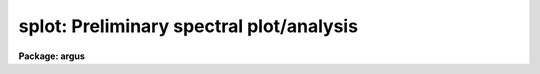 .. _splot:

splot: Preliminary spectral plot/analysis
=========================================

**Package: argus**

.. raw:: html

  <section id="s_usage">
  <h3>Usage</h3>
  <p>
  splot images [line [band]]
  </p>
  </section>
  <section id="s_parameters">
  <h3>Parameters</h3>
  <dl id="l_images">
  <dt><b>images</b></dt>
  <!-- Sec='PARAMETERS' Level=0 Label='images' Line='images' -->
  <dd>List of images (spectra) to plot.  If the image is 2D or 3D the line
  and band parameters are used.  Successive images are plotted
  following each <span style="font-family: monospace;">'q'</span> cursor command.  One may use an image section
  to select a desired column, line, or band but the full image will
  be in memory and any updates to the spectrum will be part of the
  full image.
  </dd>
  </dl>
  <dl id="l_line">
  <dt><b>line, band</b></dt>
  <!-- Sec='PARAMETERS' Level=0 Label='line' Line='line, band' -->
  <dd>The image line/aperture and band to plot in two or three dimensional
  images.  For multiaperture spectra the aperture specified by the line
  parameter is first sought and if not found the specified image line is
  selected.  For other two dimensional images, such as long slit spectra, the
  line parameter specifies a line or column.  Note that if
  the line and band parameters are specified on the command line it will not
  be possible to change them interactively.
  </dd>
  </dl>
  <dl id="l_units">
  <dt><b>units = <span style="font-family: monospace;">""</span></b></dt>
  <!-- Sec='PARAMETERS' Level=0 Label='units' Line='units = ""' -->
  <dd>Dispersion coordinate units for the plot.  If the spectra have known units,
  currently this is generally Angstroms, the units may be converted
  to other units for plotting as specified by this task parameter.
  If this parameter is the null string and the world coordinate system
  attribute <span style="font-family: monospace;">"units_display"</span> is defined then that will
  be used.  If both this task parameters and <span style="font-family: monospace;">"units_display"</span> are not
  given then the spectrum dispersion units will be used.
  The units
  may also be changed interactively.  See the units section of the
  <b>package</b> help for a further description and available units.
  </dd>
  </dl>
  <dl id="l_options">
  <dt><b>options = <span style="font-family: monospace;">"auto"</span> [auto,zero,xydraw,histogram,nosysid,wcreset,flip,overplot]</b></dt>
  <!-- Sec='PARAMETERS' Level=0 Label='options' Line='options = "auto" [auto,zero,xydraw,histogram,nosysid,wcreset,flip,overplot]' -->
  <dd>A list of zero or more, possibly abbreviated, options.  The options can
  also be toggled with colon commands.  The currently defined options are
  <span style="font-family: monospace;">"auto"</span>, <span style="font-family: monospace;">"zero"</span>, <span style="font-family: monospace;">"xydraw"</span>, <span style="font-family: monospace;">"histogram"</span>, <span style="font-family: monospace;">"nosysid"</span>, <span style="font-family: monospace;">"wreset"</span>, <span style="font-family: monospace;">"flip"</span>, and
  <span style="font-family: monospace;">"overplot"</span>.  Option <span style="font-family: monospace;">"auto"</span> automatically replots the graph whenever changes
  are made.  Otherwise the graph is replotted with keystrokes <span style="font-family: monospace;">'c'</span> or <span style="font-family: monospace;">'r'</span>.
  Option <span style="font-family: monospace;">"zero"</span> makes the initial minimum y of the graphs occur at zero.
  Otherwise the limits are set automatically from the range of the data or
  the <i>ymin</i> parameter.  Option <span style="font-family: monospace;">"xydraw"</span> changes the <span style="font-family: monospace;">'x'</span> draw key to use
  both x and y cursor values for drawing rather than the nearest pixel value
  for the y value.  Option <span style="font-family: monospace;">"histogram"</span> plots the spectra in a histogram style
  rather than connecting the pixel centers.  Option <span style="font-family: monospace;">"nosysid"</span> excludes the
  system banner from the graph title.  Option <span style="font-family: monospace;">"wreset"</span> resets the graph
  limits to those specified by the <i>xmin, xmax, ymin, ymax</i> parameters
  whenever a new spectrum is plotted.  The <span style="font-family: monospace;">"flip"</span> option selects that
  initially the spectra be plotted with decreasing wavelengths.  The options
  may be queried and changed interactively.  The <span style="font-family: monospace;">"overplot"</span> options overplots
  all graphs and a screen erase only occurs with the redraw key.
  </dd>
  </dl>
  <dl id="l_xmin">
  <dt><b>xmin = INDEF, xmax = INDEF, ymin = INDEF, ymax = INDEF</b></dt>
  <!-- Sec='PARAMETERS' Level=0 Label='xmin' Line='xmin = INDEF, xmax = INDEF, ymin = INDEF, ymax = INDEF' -->
  <dd>The default limits for the initial graph.  If INDEF then the limit is
  determined from the range of the data (autoscaling).  These values can
  be changed interactively with <span style="font-family: monospace;">'w'</span> window key options or the cursor commands
  <span style="font-family: monospace;">":/xwindow"</span> and <span style="font-family: monospace;">":/ywindow"</span> (see <b>gtools</b>).
  </dd>
  </dl>
  <dl id="l_save_file">
  <dt><b>save_file = <span style="font-family: monospace;">"splot.log"</span></b></dt>
  <!-- Sec='PARAMETERS' Level=0 Label='save_file' Line='save_file = "splot.log"' -->
  <dd>The file to contain any results generated by the equivalent width or
  deblending functions.  Results are added to this file until the file is
  deleted.  If the filename is null (<span style="font-family: monospace;">""</span>), then no results are saved.
  </dd>
  </dl>
  <dl id="l_graphics">
  <dt><b>graphics = <span style="font-family: monospace;">"stdgraph"</span></b></dt>
  <!-- Sec='PARAMETERS' Level=0 Label='graphics' Line='graphics = "stdgraph"' -->
  <dd>Output graphics device: one of <span style="font-family: monospace;">"stdgraph"</span>, <span style="font-family: monospace;">"stdplot"</span>, <span style="font-family: monospace;">"stdvdm"</span>, or device
  name.
  </dd>
  </dl>
  <dl id="l_cursor">
  <dt><b>cursor = <span style="font-family: monospace;">""</span></b></dt>
  <!-- Sec='PARAMETERS' Level=0 Label='cursor' Line='cursor = ""' -->
  <dd>Graphics cursor input.  When null the standard cursor is used otherwise
  the specified file is used.
  </dd>
  </dl>
  <p>
  The following parameters are used for error estimates in the <span style="font-family: monospace;">'d'</span>,
  <span style="font-family: monospace;">'k'</span>, and <span style="font-family: monospace;">'e'</span> key measurements.  See the ERROR ESTIMATES section for a
  discussion of the error estimates.
  </p>
  <dl id="l_nerrsample">
  <dt><b>nerrsample = 0</b></dt>
  <!-- Sec='PARAMETERS' Level=0 Label='nerrsample' Line='nerrsample = 0' -->
  <dd>Number of samples for the error computation.  A value less than 10 turns
  off the error computation.  A value of ~10 does a rough error analysis, a
  value of ~50 does a reasonable error analysis, and a value &gt;100 does a
  detailed error analysis.  The larger this value the longer the analysis
  takes.
  </dd>
  </dl>
  <dl id="l_sigma0">
  <dt><b>sigma0 = INDEF, invgain = INDEF</b></dt>
  <!-- Sec='PARAMETERS' Level=0 Label='sigma0' Line='sigma0 = INDEF, invgain = INDEF' -->
  <dd>The pixel sigmas are modeled by the formula:
  <div class="highlight-default-notranslate"><pre>
  sigma**2 = sigma0**2 + invgain * I
  </pre></div>
  where I is the pixel value and <span style="font-family: monospace;">"**2"</span> means the square of the quantity.  If
  either parameter is specified as INDEF or with a value less than zero then
  no sigma estimates are made and so no error estimates for the measured
  parameters are made.
  </dd>
  </dl>
  <p>
  The following parameters are for the interactive curve fitting function
  entered with the <span style="font-family: monospace;">'t'</span> key.  This function is usually used for continuum
  fitting.  The values of these parameters are updated during the fitting.
  See <b>icfit</b> for additional details on interactive curve fitting.
  </p>
  <dl id="l_function">
  <dt><b>function = <span style="font-family: monospace;">"spline3"</span></b></dt>
  <!-- Sec='PARAMETERS' Level=0 Label='function' Line='function = "spline3"' -->
  <dd>Function to be fit to the spectra.  The functions are
  <span style="font-family: monospace;">"legendre"</span> (legendre polynomial), <span style="font-family: monospace;">"chebyshev"</span> (chebyshev polynomial),
  <span style="font-family: monospace;">"spline1"</span> (linear spline), and <span style="font-family: monospace;">"spline3"</span> (cubic spline).  The functions
  may be abbreviated.
  </dd>
  </dl>
  <dl id="l_order">
  <dt><b>order = 1</b></dt>
  <!-- Sec='PARAMETERS' Level=0 Label='order' Line='order = 1' -->
  <dd>The order of the polynomials or the number of spline pieces.
  </dd>
  </dl>
  <dl id="l_low_reject">
  <dt><b>low_reject = 2., high_reject = 4.</b></dt>
  <!-- Sec='PARAMETERS' Level=0 Label='low_reject' Line='low_reject = 2., high_reject = 4.' -->
  <dd>Rejection limits below and above the fit in units of the residual sigma.
  Unequal limits are used to reject spectral lines on one side of the continuum
  during continuum fitting.
  </dd>
  </dl>
  <dl id="l_niterate">
  <dt><b>niterate = 10</b></dt>
  <!-- Sec='PARAMETERS' Level=0 Label='niterate' Line='niterate = 10' -->
  <dd>Number of rejection iterations.
  </dd>
  </dl>
  <dl id="l_grow">
  <dt><b>grow = 1.</b></dt>
  <!-- Sec='PARAMETERS' Level=0 Label='grow' Line='grow = 1.' -->
  <dd>When a pixel is rejected, pixels within this distance of the rejected pixel
  are also rejected.
  </dd>
  </dl>
  <dl id="l_markrej">
  <dt><b>markrej = yes</b></dt>
  <!-- Sec='PARAMETERS' Level=0 Label='markrej' Line='markrej = yes' -->
  <dd>Mark rejected points?  If there are many rejected points it might be
  desired to not mark rejected points.
  </dd>
  </dl>
  <p>
  The following parameters are used to overplot standard star fluxes with
  the <span style="font-family: monospace;">'y'</span> key.  See <b>standard</b> for more information about these parameters.
  </p>
  <dl id="l_star_name">
  <dt><b>star_name</b></dt>
  <!-- Sec='PARAMETERS' Level=0 Label='star_name' Line='star_name' -->
  <dd>Query parameter for the standard star fluxes to be overplotted.
  Unrecognized names or a <span style="font-family: monospace;">"?"</span> will print a list of the available stars
  in the specified calibration directory.
  </dd>
  </dl>
  <dl id="l_mag">
  <dt><b>mag</b></dt>
  <!-- Sec='PARAMETERS' Level=0 Label='mag' Line='mag' -->
  <dd>The magnitude of the observed star in the band given by the
  <i>magband</i> parameter.  If the magnitude is not in the same band as
  the blackbody calibration file then the magnitude may be converted to
  the calibration band provided the <span style="font-family: monospace;">"params.dat"</span> file containing relative
  magnitudes between the two bands is in the calibration directory
  </dd>
  </dl>
  <dl id="l_magband">
  <dt><b>magband</b></dt>
  <!-- Sec='PARAMETERS' Level=0 Label='magband' Line='magband' -->
  <dd>The standard band name for the input magnitude.  This should generally
  be the same band as the blackbody calibration file.  If it is
  not the magnitude will be converted to the calibration band.
  </dd>
  </dl>
  <dl id="l_teff">
  <dt><b>teff</b></dt>
  <!-- Sec='PARAMETERS' Level=0 Label='teff' Line='teff' -->
  <dd>The effective temperature (deg K) or the spectral type of the star being
  calibrated.  If a spectral type is specified a <span style="font-family: monospace;">"params.dat"</span> file must exist
  in the calibration directory.  The spectral types are specified in the same
  form as in the <span style="font-family: monospace;">"params.dat"</span> file.  For the standard blackbody calibration
  directory the spectral types are specified as A0I, A0III, or A0V, where A
  can be any letter OBAFGKM, the single digit subclass is between 0 and 9,
  and the luminousity class is one of I, III, or V.  If no luminousity class
  is given it defaults to dwarf.
  </dd>
  </dl>
  <dl id="l_caldir">
  <dt><b>caldir = <span style="font-family: monospace;">")_.caldir"</span></b></dt>
  <!-- Sec='PARAMETERS' Level=0 Label='caldir' Line='caldir = ")_.caldir"' -->
  <dd>The standard star calibration directory.  The default value redirects the
  value to the parameter of the same name in the package parameters.
  </dd>
  </dl>
  <dl id="l_fnuzero">
  <dt><b>fnuzero = 3.68e-20</b></dt>
  <!-- Sec='PARAMETERS' Level=0 Label='fnuzero' Line='fnuzero = 3.68e-20' -->
  <dd>The absolute flux per unit frequency at a magnitude of zero used to
  to convert the calibration magnitudes to absolute flux.
  </dd>
  </dl>
  <p>
  The following parameters are used for queries in response to particular
  keystrokes.
  </p>
  <dl id="l_next_image">
  <dt><b>next_image</b></dt>
  <!-- Sec='PARAMETERS' Level=0 Label='next_image' Line='next_image' -->
  <dd>In response to <span style="font-family: monospace;">'g'</span> (get next image) this parameter specifies the image.
  </dd>
  </dl>
  <dl id="l_new_image">
  <dt><b>new_image</b></dt>
  <!-- Sec='PARAMETERS' Level=0 Label='new_image' Line='new_image' -->
  <dd>In response to <span style="font-family: monospace;">'i'</span> (write current spectrum) this parameter specifies the
  name of a new image to create or existing image to overwrite.
  </dd>
  </dl>
  <dl id="l_overwrite">
  <dt><b>overwrite = no</b></dt>
  <!-- Sec='PARAMETERS' Level=0 Label='overwrite' Line='overwrite = no' -->
  <dd>Overwrite an existing output image?  If set to yes it is possible to write
  back into the input spectrum or to some other existing image.  Otherwise
  the user is queried again for a new image name.
  </dd>
  </dl>
  <dl id="l_spec2">
  <dt><b>spec2</b></dt>
  <!-- Sec='PARAMETERS' Level=0 Label='spec2' Line='spec2' -->
  <dd>When adding, subtracting, multiplying, or dividing by a second spectrum
  (<span style="font-family: monospace;">'+'</span>, <span style="font-family: monospace;">'-'</span>, <span style="font-family: monospace;">'*'</span>, <span style="font-family: monospace;">'/'</span> keys in the <span style="font-family: monospace;">'f'</span> mode) this parameter is used to get
  the name of the second spectrum.
  </dd>
  </dl>
  <dl id="l_constant">
  <dt><b>constant</b></dt>
  <!-- Sec='PARAMETERS' Level=0 Label='constant' Line='constant' -->
  <dd>When adding or multiplying by a constant (<span style="font-family: monospace;">'p'</span> or <span style="font-family: monospace;">'m'</span> keys in the <span style="font-family: monospace;">'f'</span> mode)
  the parameter is used to get the constant.
  </dd>
  </dl>
  <dl id="l_wavelength">
  <dt><b>wavelength</b></dt>
  <!-- Sec='PARAMETERS' Level=0 Label='wavelength' Line='wavelength' -->
  <dd>This parameter is used to get a dispersion coordinate value during deblending or
  when changing the dispersion coordinates with <span style="font-family: monospace;">'u'</span>.
  </dd>
  </dl>
  <dl id="l_linelist">
  <dt><b>linelist</b></dt>
  <!-- Sec='PARAMETERS' Level=0 Label='linelist' Line='linelist' -->
  <dd>During deblending this parameter is used to get a list of line positions,
  peak values, profile types, and widths.
  </dd>
  </dl>
  <dl id="l_wstart">
  <dt><b>wstart, wend, dw</b></dt>
  <!-- Sec='PARAMETERS' Level=0 Label='wstart' Line='wstart, wend, dw' -->
  <dd>In response to <span style="font-family: monospace;">'p'</span> (convert to a linear wavelength scale) these parameters
  specify the starting wavelength, ending wavelength, and wavelength per pixel.
  </dd>
  </dl>
  <dl id="l_boxsize">
  <dt><b>boxsize</b></dt>
  <!-- Sec='PARAMETERS' Level=0 Label='boxsize' Line='boxsize' -->
  <dd>In response to <span style="font-family: monospace;">'s'</span> (smooth) this parameter specifies the box size in pixels
  to be used for the boxcar smooth.  The value must be odd.  If an even
  value is specified the next larger odd value is actually used.
  </dd>
  </dl>
  </section>
  <section id="s_description">
  <h3>Description</h3>
  <p>
  <b>Splot</b> provides an interactive facility to display and analyze
  spectra.  See also <b>bplot</b> for a version of this task useful for making
  many plots noninteractively.  Each spectrum in the image list is displayed
  successively.  To quit the current image and go on to the next the <span style="font-family: monospace;">'q'</span>
  cursor command is used.  If an image is two-dimensional, such as with
  multiple aperture or long slit spectra, the aperture or image column/line
  to be displayed is needed.  If the image is three-dimensional, such as with
  the extra information produced by <b>apextract</b>, the band is needed.
  These parameters are queried unless specified on the command line.  If
  given on the command line it will not be possible to change them
  interactively.
  </p>
  <p>
  The plots are made on the specfied graphics device which is usually to
  the graphics terminal.  The initial plot limits are set with the parameters
  <i>xmin, xmax, ymin</i>, and <i>ymax</i>.  If a limit is INDEF then that limit
  is determined from the range of the data.  The <span style="font-family: monospace;">"zero"</span> option may also
  be set in the <i>options</i> parameter to set the lower intensity limit
  to zero.  Other options that may be set to control the initial plot
  are to exclude the system identification banner, and to select a
  histogram line type instead of connecting the pixel centers.
  The dispersion units used in the plot are set by the <i>units</i>
  parameter.  This allows converting to units other than those in which the
  dispersion coordinates are defined in the spectra.
  </p>
  <p>
  The <i>option</i> parameter, mentioned in the previous paragraph, is a
  a list of zero or more options.  As previously noted, some of the options
  control the initial appearance of the plots.  The <span style="font-family: monospace;">"auto"</span> option determines
  how frequently plots are redrawn.  For slow terminals or via modems one
  might wish to minimize the redrawing.  The default, however, is to redraw
  when changes are made.  The <span style="font-family: monospace;">"xydraw"</span> parameter is specific to the <span style="font-family: monospace;">'x'</span>
  key.
  </p>
  <p>
  After the initial graph is made an interactive cursor loop is entered.
  The <i>cursor</i> parameter may be reset to read from a file but generally
  the graphics device cursor is read.  The cursor loop takes single
  keystroke commands and typed in commands begun with a colon, called
  colon commands.  These commands are described below and a summary of
  the commands may be produced interactively with the <span style="font-family: monospace;">'?'</span> key or
  a scrolling help on the status line with the <span style="font-family: monospace;">'/'</span> key.
  </p>
  <p>
  Modifications to the spectra being analyzed may be saved using the <span style="font-family: monospace;">'i'</span> key
  in a new, the current, or other existing spectra.  A new image is created
  as a new copy of the current spectrum and so if the current spectrum is
  part of a multiple spectrum image (including a long slit spectrum) the
  other spectra are copied.  If other spectra in the same image are then
  modified and saved use the overwrite option to replace then in the new
  output image.  If the output spectrum already exists then the
  <i>overwrite</i> flag must be set to allow modifying the data.  This
  includes the case when the output spectrum is the same as the input
  spectrum.  The only odd case here is when the input spectrum is one
  dimensional and the output spectrum is two dimensional.  In this case the
  user is queried for the line to be written.
  </p>
  <p>
  The other form of output, apart from that produced on the terminal, are
  measurements of equivalent widths, and other analysis functions.  This
  information will be recorded in the <i>save_file</i> if specified.
  </p>
  <p>
  The following keystrokes are active in addition to the normal IRAF
  cursor facilities (available with <span style="font-family: monospace;">":.help"</span>):
  </p>
  <dl>
  <dt><b>?</b></dt>
  <!-- Sec='DESCRIPTION' Level=0 Label='' Line='?' -->
  <dd>Page help information.
  </dd>
  </dl>
  <dl>
  <dt><b>/</b></dt>
  <!-- Sec='DESCRIPTION' Level=0 Label='' Line='/' -->
  <dd>Cycle through short status line help.
  </dd>
  </dl>
  <dl>
  <dt><b>&lt;space&gt;</b></dt>
  <!-- Sec='DESCRIPTION' Level=0 Label='' Line='&lt;space&gt;' -->
  <dd>The space bar prints the cursor position and value of the nearest
  pixel.
  </dd>
  </dl>
  <dl id="l_a">
  <dt><b>a</b></dt>
  <!-- Sec='DESCRIPTION' Level=0 Label='a' Line='a' -->
  <dd>Expand and autoscale to the data range between two cursor positions.
  See also <span style="font-family: monospace;">'w'</span>, and <span style="font-family: monospace;">'z'</span>.  Selecting no range, that is the two
  cursor positions the same, produces an autoscale of the whole spectrum.
  </dd>
  </dl>
  <dl id="l_b">
  <dt><b>b</b></dt>
  <!-- Sec='DESCRIPTION' Level=0 Label='b' Line='b' -->
  <dd>Set the plot base level to zero rather than autoscaling.
  </dd>
  </dl>
  <dl id="l_c">
  <dt><b>c</b></dt>
  <!-- Sec='DESCRIPTION' Level=0 Label='c' Line='c' -->
  <dd>Clear all windowing and redraw the full current spectrum.  This redraws the
  spectrum and cancels any effects of the <span style="font-family: monospace;">'a'</span>, <span style="font-family: monospace;">'z'</span>, and <span style="font-family: monospace;">'w'</span> keys.  The <span style="font-family: monospace;">'r'</span>
  key is used to redraw the spectrum with the current windowing.
  </dd>
  </dl>
  <dl id="l_d">
  <dt><b>d</b></dt>
  <!-- Sec='DESCRIPTION' Level=0 Label='d' Line='d' -->
  <dd>Mark two continuum points and fit (deblend) multiple line profiles.
  The center, continuum at the center, core intensity, integrated flux,
  equivalent width, FWHMs for each profile are printed and saved
  in the log file.  See <span style="font-family: monospace;">'k'</span> for fitting a single profile and
  <span style="font-family: monospace;">'-'</span> to subtract the fitted profiles.
  </dd>
  </dl>
  <dl id="l_e">
  <dt><b>e</b></dt>
  <!-- Sec='DESCRIPTION' Level=0 Label='e' Line='e' -->
  <dd>Measure equivalent width by marking two continuum points around the line
  to be measured.  The linear continuum is subtracted and the flux is
  determined by simply summing the pixels with partial pixels at the ends.
  Returned values are the line center, continuum at the region center,
  flux above or below the continuum, and the equivalent width.
  </dd>
  </dl>
  <dl id="l_f">
  <dt><b>f</b></dt>
  <!-- Sec='DESCRIPTION' Level=0 Label='f' Line='f' -->
  <dd>Enter arithmetic function mode. This mode allows arithmetic functions to be
  applied to the spectrum. The pixel values are modified according to the
  function request and may be saved as a new spectrum with the <span style="font-family: monospace;">'i'</span>
  command.  Operations with a second spectrum are done in wavelength
  space and the second spectrum is automatically resampled if necessary.
  If one spectrum is longer than the other, only the smaller number of
  pixels are affected.  To exit this mode type <span style="font-family: monospace;">'q'</span>.
  The following keystrokes are available in the function mode.  Binary
  operations with a constant or a second spectrum produce a query for the
  constant value or spectrum name.
  <dl>
  <dt><b>a</b></dt>
  <!-- Sec='DESCRIPTION' Level=1 Label='a' Line='a' -->
  <dd>Absolute value
  </dd>
  </dl>
  <dl>
  <dt><b>d</b></dt>
  <!-- Sec='DESCRIPTION' Level=1 Label='d' Line='d' -->
  <dd>Power of base 10 (inverse log base 10)
  </dd>
  </dl>
  <dl>
  <dt><b>e</b></dt>
  <!-- Sec='DESCRIPTION' Level=1 Label='e' Line='e' -->
  <dd>Power of base e (inverse log base e)
  </dd>
  </dl>
  <dl>
  <dt><b>i</b></dt>
  <!-- Sec='DESCRIPTION' Level=1 Label='i' Line='i' -->
  <dd>Inverse/reciprocal (values equal to zero are set to 0.0 in the inverse)
  </dd>
  </dl>
  <dl>
  <dt><b>l</b></dt>
  <!-- Sec='DESCRIPTION' Level=1 Label='l' Line='l' -->
  <dd>Log base 10 (values less than or equal to 0.0 are set to -0.5)
  </dd>
  </dl>
  <dl>
  <dt><b>m</b></dt>
  <!-- Sec='DESCRIPTION' Level=1 Label='m' Line='m' -->
  <dd>Multiply by a constant (constant is queried)
  </dd>
  </dl>
  <dl>
  <dt><b>n</b></dt>
  <!-- Sec='DESCRIPTION' Level=1 Label='n' Line='n' -->
  <dd>Log base e (values less than or equal to 0.0 are set to -0.5)
  </dd>
  </dl>
  <dl>
  <dt><b>p</b></dt>
  <!-- Sec='DESCRIPTION' Level=1 Label='p' Line='p' -->
  <dd>Add by a constant (constant is queried)
  </dd>
  </dl>
  <dl>
  <dt><b>q</b></dt>
  <!-- Sec='DESCRIPTION' Level=1 Label='q' Line='q' -->
  <dd>Quit Function mode
  </dd>
  </dl>
  <dl>
  <dt><b>s</b></dt>
  <!-- Sec='DESCRIPTION' Level=1 Label='s' Line='s' -->
  <dd>Square root (values less than 0.0 are set to 0.0)
  </dd>
  </dl>
  <dl>
  <dt><b>+</b></dt>
  <!-- Sec='DESCRIPTION' Level=1 Label='' Line='+' -->
  <dd>Add another spectrum
  </dd>
  </dl>
  <dl>
  <dt><b>-</b></dt>
  <!-- Sec='DESCRIPTION' Level=1 Label='' Line='-' -->
  <dd>Subtract another spectrum
  </dd>
  </dl>
  <dl>
  <dt><b>*</b></dt>
  <!-- Sec='DESCRIPTION' Level=1 Label='' Line='*' -->
  <dd>Multiply by another spectrum
  </dd>
  </dl>
  <dl>
  <dt><b>/</b></dt>
  <!-- Sec='DESCRIPTION' Level=1 Label='' Line='/' -->
  <dd>Divide by another spectrum
  </dd>
  </dl>
  </dd>
  </dl>
  <dl id="l_g">
  <dt><b>g</b></dt>
  <!-- Sec='DESCRIPTION' Level=0 Label='g' Line='g' -->
  <dd>Get another spectrum. The current spectrum is replaced by the new spectrum.
  The aperture/line and band are queried is necessary.
  </dd>
  </dl>
  <dl id="l_h">
  <dt><b>h</b></dt>
  <!-- Sec='DESCRIPTION' Level=0 Label='h' Line='h' -->
  <dd>Measure equivalent widths assuming a gaussian profile with the width
  measured at a specified point.  Note that this is not a gaussian fit (see
  <span style="font-family: monospace;">'k'</span> to fit a gaussian)!  The gaussian profile determined here may be
  subtracted with the <span style="font-family: monospace;">'-'</span> key.  A second cursor key is requested with one of
  the following values:
  <dl>
  <dt><b>a</b></dt>
  <!-- Sec='DESCRIPTION' Level=1 Label='a' Line='a' -->
  <dd>Mark the continuum level at the line center and use the LEFT half width
  at the half flux point.
  </dd>
  </dl>
  <dl>
  <dt><b>b</b></dt>
  <!-- Sec='DESCRIPTION' Level=1 Label='b' Line='b' -->
  <dd>Mark the continuum level at the line center and use the RIGHT half width
  at the half flux point.
  </dd>
  </dl>
  <dl>
  <dt><b>c</b></dt>
  <!-- Sec='DESCRIPTION' Level=1 Label='c' Line='c' -->
  <dd>Mark the continuum level at the line center and use the FULL width
  at the half flux point.
  </dd>
  </dl>
  <dl>
  <dt><b>l</b></dt>
  <!-- Sec='DESCRIPTION' Level=1 Label='l' Line='l' -->
  <dd>Mark a flux level at the line center relative to a normalized continuum
  and use the LEFT width at that flux point.
  </dd>
  </dl>
  <dl>
  <dt><b>r</b></dt>
  <!-- Sec='DESCRIPTION' Level=1 Label='r' Line='r' -->
  <dd>Mark a flux level at the line center relative to a normalized continuum
  and use the RIGHT width at that flux point.
  </dd>
  </dl>
  <dl>
  <dt><b>k</b></dt>
  <!-- Sec='DESCRIPTION' Level=1 Label='k' Line='k' -->
  <dd>Mark a flux level at the line center relative to a normalized continuum
  and use the FULL width at that flux point.
  </dd>
  </dl>
  </dd>
  </dl>
  <dl id="l_i">
  <dt><b>i</b></dt>
  <!-- Sec='DESCRIPTION' Level=0 Label='i' Line='i' -->
  <dd>Write the current spectrum out to a new or existing image.  The image
  name is queried and overwriting must be confirmed.
  </dd>
  </dl>
  <dl id="l_j">
  <dt><b>j</b></dt>
  <!-- Sec='DESCRIPTION' Level=0 Label='j' Line='j' -->
  <dd>Set the value of the nearest pixel to the x cursor to the y cursor position.
  </dd>
  </dl>
  <dl id="l_k">
  <dt><b>k + (g, l or v)</b></dt>
  <!-- Sec='DESCRIPTION' Level=0 Label='k' Line='k + (g, l or v)' -->
  <dd>Mark two continuum points and fit a single line profile.  The second key
  selects the type of profile: g for gaussian, l for lorentzian, and v for
  voigt.  Any other second key defaults to gaussian.  The center, continuum
  at the center, core intensity, integrated flux, equivalent width, and FWHMs
  are printed and saved in the log file.  See <span style="font-family: monospace;">'d'</span> for fitting multiple
  profiles and <span style="font-family: monospace;">'-'</span> to subtract the fit.
  </dd>
  </dl>
  <dl id="l_l">
  <dt><b>l</b></dt>
  <!-- Sec='DESCRIPTION' Level=0 Label='l' Line='l' -->
  <dd>Convert to flux per unit wavelength (f-lambda). The spectrum is assumed
  to be flux calibrated in flux per unit frequency (f-nu).  See also <span style="font-family: monospace;">'n'</span>.
  </dd>
  </dl>
  <dl id="l_m">
  <dt><b>m</b></dt>
  <!-- Sec='DESCRIPTION' Level=0 Label='m' Line='m' -->
  <dd>Compute the mean, RMS, and signal-to-noise over a region marked with two
  x cursor positions.
  </dd>
  </dl>
  <dl id="l_n">
  <dt><b>n</b></dt>
  <!-- Sec='DESCRIPTION' Level=0 Label='n' Line='n' -->
  <dd>Convert to flux per unit frequency (f-nu). The spectrum is assumed
  to be flux calibrated in flux per unit wavelength (f-lambda).  See also <span style="font-family: monospace;">'l'</span>.
  </dd>
  </dl>
  <dl id="l_o">
  <dt><b>o</b></dt>
  <!-- Sec='DESCRIPTION' Level=0 Label='o' Line='o' -->
  <dd>Set overplot flag.  The next plot will overplot the current plot.
  Normally this key is immediately followed by one of <span style="font-family: monospace;">'g'</span>, <span style="font-family: monospace;">'#'</span>, <span style="font-family: monospace;">'%'</span>, <span style="font-family: monospace;">'('</span>, or <span style="font-family: monospace;">')'</span>.
  The <span style="font-family: monospace;">":overplot"</span> colon command and overplot parameter option may be
  used to set overplotting to be permanently on.
  </dd>
  </dl>
  <dl id="l_p">
  <dt><b>p</b></dt>
  <!-- Sec='DESCRIPTION' Level=0 Label='p' Line='p' -->
  <dd>Define a linear wavelength scale.  The user is queried for a starting
  wavelength and an ending wavelength.  If either (though not both)
  are specified as INDEF a dispersion is queried for and used to compute
  an endpoint.  A wavelength scale set this way will be used for
  other spectra which are not dispersion corrected.
  </dd>
  </dl>
  <dl id="l_q">
  <dt><b>q</b></dt>
  <!-- Sec='DESCRIPTION' Level=0 Label='q' Line='q' -->
  <dd>Quit and go on to next input spectrum.  After the last spectrum exit.
  </dd>
  </dl>
  <dl id="l_r">
  <dt><b>r</b></dt>
  <!-- Sec='DESCRIPTION' Level=0 Label='r' Line='r' -->
  <dd>Redraw the spectrum with the current windowing.  To redraw the full
  spectrum and cancel any windowing use the <span style="font-family: monospace;">'c'</span> key.
  </dd>
  </dl>
  <dl id="l_s">
  <dt><b>s</b></dt>
  <!-- Sec='DESCRIPTION' Level=0 Label='s' Line='s' -->
  <dd>Smooth via a boxcar.  The user is prompted for the box size.
  </dd>
  </dl>
  <dl id="l_t">
  <dt><b>t</b></dt>
  <!-- Sec='DESCRIPTION' Level=0 Label='t' Line='t' -->
  <dd>Fit a function to the spectrum using the ICFIT mode.  Typically
  interactive rejection is used to exclude spectra lines from the fit
  in order to fit a smooth continuum.  A second keystroke
  selects what to do with the fit.
  <dl>
  <dt><b>/</b></dt>
  <!-- Sec='DESCRIPTION' Level=1 Label='' Line='/' -->
  <dd>Normalize by the fit.  When fitting the continuum this continuum
  normalizes the spectrum.
  </dd>
  </dl>
  <dl>
  <dt><b>-</b></dt>
  <!-- Sec='DESCRIPTION' Level=1 Label='' Line='-' -->
  <dd>Subtract the fit.  When fitting the continuum this continuum subtracts
  the spectrum.
  </dd>
  </dl>
  <dl>
  <dt><b>f</b></dt>
  <!-- Sec='DESCRIPTION' Level=1 Label='f' Line='f' -->
  <dd>Replace the spectrum by the fit.
  </dd>
  </dl>
  <dl>
  <dt><b>c</b></dt>
  <!-- Sec='DESCRIPTION' Level=1 Label='c' Line='c' -->
  <dd>Clean the spectrum by replacing any rejected points by the fit.
  </dd>
  </dl>
  <dl>
  <dt><b>n</b></dt>
  <!-- Sec='DESCRIPTION' Level=1 Label='n' Line='n' -->
  <dd>Do the fitting but leave the spectrum unchanged (a NOP on the spectrum).
  This is useful to play with the spectrum using the capabilities of ICFIT.
  </dd>
  </dl>
  <dl>
  <dt><b>q</b></dt>
  <!-- Sec='DESCRIPTION' Level=1 Label='q' Line='q' -->
  <dd>Quit and don't do any fitting.  The spectrum is not modified.
  </dd>
  </dl>
  </dd>
  </dl>
  <dl id="l_u">
  <dt><b>u</b></dt>
  <!-- Sec='DESCRIPTION' Level=0 Label='u' Line='u' -->
  <dd>Adjust the user coordinate scale.  There are three options, <span style="font-family: monospace;">'d'</span> mark a
  position with the cursor and doppler shift it to a specified value,
  <span style="font-family: monospace;">'z'</span> mark a position with the cursor and zeropoint shift it to a specified
  value, or <span style="font-family: monospace;">'l'</span> mark two postions and enter two values to define a linear
  (in wavelength) dispersion scale.  The units used for input are those
  currently displayed.  A wavelength scale set this way will be used for
  other spectra which are not dispersion corrected.
  </dd>
  </dl>
  <dl id="l_v">
  <dt><b>v</b></dt>
  <!-- Sec='DESCRIPTION' Level=0 Label='v' Line='v' -->
  <dd>Toggle to a velocity scale using the position of the cursor as the
  velocity origin and back.
  </dd>
  </dl>
  <dl id="l_w">
  <dt><b>w</b></dt>
  <!-- Sec='DESCRIPTION' Level=0 Label='w' Line='w' -->
  <dd>Window the graph.  For further help type <span style="font-family: monospace;">'?'</span> to the <span style="font-family: monospace;">"window:"</span> prompt or
  see help under <b>gtools</b>.  To cancel the windowing use <span style="font-family: monospace;">'a'</span>.
  </dd>
  </dl>
  <dl id="l_x">
  <dt><b>x</b></dt>
  <!-- Sec='DESCRIPTION' Level=0 Label='x' Line='x' -->
  <dd><span style="font-family: monospace;">"Etch-a-sketch"</span> mode. Straight lines are drawn between successive
  positions of the cursor. Requires 2 cursor settings in x.  The nearest pixels
  are used as the endpoints.  To draw a line between arbitrary y values first
  use <span style="font-family: monospace;">'j'</span> to adjust the endpoints or set the <span style="font-family: monospace;">"xydraw"</span> option.
  </dd>
  </dl>
  <dl id="l_y">
  <dt><b>y</b></dt>
  <!-- Sec='DESCRIPTION' Level=0 Label='y' Line='y' -->
  <dd>Overplot standard star values from a calibration file.
  </dd>
  </dl>
  <dl id="l_z">
  <dt><b>z</b></dt>
  <!-- Sec='DESCRIPTION' Level=0 Label='z' Line='z' -->
  <dd>Zoom the graph by a factor of 2 in x.
  </dd>
  </dl>
  <dl>
  <dt><b>(</b></dt>
  <!-- Sec='DESCRIPTION' Level=0 Label='' Line='(' -->
  <dd>In multiaperture spectra go to the spectrum in the preceding image line.
  If there is only one line go to the spectrum in the preceding band.
  </dd>
  </dl>
  <dl>
  <dt><b>)</b></dt>
  <!-- Sec='DESCRIPTION' Level=0 Label='' Line=')' -->
  <dd>In multiaperture spectra go to the spectrum in the following image line.
  If there is only one line go to the spectrum in the following band.
  </dd>
  </dl>
  <dl>
  <dt><b>#</b></dt>
  <!-- Sec='DESCRIPTION' Level=0 Label='' Line='#' -->
  <dd>Get a different line in multiaperture spectra or two dimensional images.
  The aperture/line/column is queried.
  </dd>
  </dl>
  <dl>
  <dt><b>%</b></dt>
  <!-- Sec='DESCRIPTION' Level=0 Label='' Line='%' -->
  <dd>Get a different band in a three dimensional image.
  </dd>
  </dl>
  <dl>
  <dt><b>$</b></dt>
  <!-- Sec='DESCRIPTION' Level=0 Label='' Line='$' -->
  <dd>Switch between physical pixel coordinates and world (dispersion) coordinates.
  </dd>
  </dl>
  <dl>
  <dt><b>-</b></dt>
  <!-- Sec='DESCRIPTION' Level=0 Label='' Line='-' -->
  <dd>Subtract the fits generated by the <span style="font-family: monospace;">'d'</span> (deblend), <span style="font-family: monospace;">'k'</span> (single profile fit),
  and <span style="font-family: monospace;">'h'</span> (gaussian of specified width).  The region to be subtracted is
  marked with two cursor positions.
  </dd>
  </dl>
  <dl>
  <dt><b><span style="font-family: monospace;">','</span></b></dt>
  <!-- Sec='DESCRIPTION' Level=0 Label='' Line='','' -->
  <dd>Shift the graph window to the left.
  </dd>
  </dl>
  <dl>
  <dt><b>.</b></dt>
  <!-- Sec='DESCRIPTION' Level=0 Label='' Line='.' -->
  <dd>Shift the graph window to the right.
  </dd>
  </dl>
  <dl id="l_I">
  <dt><b>I</b></dt>
  <!-- Sec='DESCRIPTION' Level=0 Label='I' Line='I' -->
  <dd>Force a fatal error interupt to leave the graph.  This is used because
  the normal interupt character is ignored in graphics mode.
  </dd>
  </dl>
  <dl>
  <dt><b>:show</b></dt>
  <!-- Sec='DESCRIPTION' Level=0 Label='' Line=':show' -->
  <dd>Page the full output of the previous deblend and equivalent width
  measurements.
  </dd>
  </dl>
  <dl>
  <dt><b>:log</b></dt>
  <!-- Sec='DESCRIPTION' Level=0 Label='' Line=':log' -->
  <dd>Enable logging of measurements to the file specified by the parameter
  <i>save_file</i>.  When the program is first entered logging is enabled
  (provided a log file is specified).  There is no way to change the file
  name from within the program.
  </dd>
  </dl>
  <dl>
  <dt><b>:nolog</b></dt>
  <!-- Sec='DESCRIPTION' Level=0 Label='' Line=':nolog' -->
  <dd>Disable logging of measurements.
  </dd>
  </dl>
  <dl>
  <dt><b>:dispaxis &lt;val&gt;</b></dt>
  <!-- Sec='DESCRIPTION' Level=0 Label='' Line=':dispaxis &lt;val&gt;' -->
  <dd>Show or change dispersion axis for 2D images.
  </dd>
  </dl>
  <dl>
  <dt><b>:nsum &lt;val&gt;</b></dt>
  <!-- Sec='DESCRIPTION' Level=0 Label='' Line=':nsum &lt;val&gt;' -->
  <dd>Show or change summing for 2D images.
  </dd>
  </dl>
  <dl>
  <dt><b>:units &lt;value&gt;</b></dt>
  <!-- Sec='DESCRIPTION' Level=0 Label='' Line=':units &lt;value&gt;' -->
  <dd>Change the coordinate units in the plot.  See below for more information.
  </dd>
  </dl>
  <dl>
  <dt><b>:# &lt;comment&gt;</b></dt>
  <!-- Sec='DESCRIPTION' Level=0 Label='' Line=':# &lt;comment&gt;' -->
  <dd>Add comment to logfile.
  </dd>
  </dl>
  <dl id="l_Labels">
  <dt><b>Labels:</b></dt>
  <!-- Sec='DESCRIPTION' Level=0 Label='Labels' Line='Labels:' -->
  <dd><dl>
  <dt><b>:label &lt;label&gt; &lt;format&gt;</b></dt>
  <!-- Sec='DESCRIPTION' Level=1 Label='' Line=':label &lt;label&gt; &lt;format&gt;' -->
  <dd>Add a label at the cursor position.
  </dd>
  </dl>
  <dl>
  <dt><b>:mabove &lt;label&gt; &lt;format&gt;</b></dt>
  <!-- Sec='DESCRIPTION' Level=1 Label='' Line=':mabove &lt;label&gt; &lt;format&gt;' -->
  <dd>Add a tick mark and label above the spectrum at the cursor position.
  </dd>
  </dl>
  <dl>
  <dt><b>:mbelow &lt;label&gt; &lt;format&gt;</b></dt>
  <!-- Sec='DESCRIPTION' Level=1 Label='' Line=':mbelow &lt;label&gt; &lt;format&gt;' -->
  <dd>Add a tick mark and label below the spectrum at the cursor position.
  </dd>
  </dl>
  The label must be quoted if it contains blanks.  A label beginning
  with % (i.e. %.2f) is treated as a format for the x cursor position.
  The optional format is a gtext string (see help on <span style="font-family: monospace;">"cursors"</span>).
  The labels are not remembered between redraws.
  </dd>
  </dl>
  <dl>
  <dt><b>:auto [yes|no]</b></dt>
  <!-- Sec='DESCRIPTION' Level=0 Label='' Line=':auto [yes|no]' -->
  <dd>Enable/disable autodraw option
  </dd>
  </dl>
  <dl>
  <dt><b>:zero [yes|no]</b></dt>
  <!-- Sec='DESCRIPTION' Level=0 Label='' Line=':zero [yes|no]' -->
  <dd>Enable/disable zero baseline option
  </dd>
  </dl>
  <dl>
  <dt><b>:xydraw [yes|no]</b></dt>
  <!-- Sec='DESCRIPTION' Level=0 Label='' Line=':xydraw [yes|no]' -->
  <dd>Enable/disable xydraw option
  </dd>
  </dl>
  <dl>
  <dt><b>:hist [yes|no]</b></dt>
  <!-- Sec='DESCRIPTION' Level=0 Label='' Line=':hist [yes|no]' -->
  <dd>Enable/disable histogram line type option
  </dd>
  </dl>
  <dl>
  <dt><b>:nosysid [yes|no]</b></dt>
  <!-- Sec='DESCRIPTION' Level=0 Label='' Line=':nosysid [yes|no]' -->
  <dd>Enable/disable system ID option
  </dd>
  </dl>
  <dl>
  <dt><b>:wreset [yes|no]</b></dt>
  <!-- Sec='DESCRIPTION' Level=0 Label='' Line=':wreset [yes|no]' -->
  <dd>Enable/disable window reset for new spectra option
  </dd>
  </dl>
  <dl>
  <dt><b>:flip [yes|no]</b></dt>
  <!-- Sec='DESCRIPTION' Level=0 Label='' Line=':flip [yes|no]' -->
  <dd>Enable/disable the flipped coordinates option
  </dd>
  </dl>
  <dl>
  <dt><b>:overplot [yes|no]</b></dt>
  <!-- Sec='DESCRIPTION' Level=0 Label='' Line=':overplot [yes|no]' -->
  <dd>Enable/disable the permanent overplot option
  </dd>
  </dl>
  <dl>
  <dt><b>:/help</b></dt>
  <!-- Sec='DESCRIPTION' Level=0 Label='' Line=':/help' -->
  <dd>Get help on GTOOLS options.
  </dd>
  </dl>
  <dl>
  <dt><b>:.help</b></dt>
  <!-- Sec='DESCRIPTION' Level=0 Label='' Line=':.help' -->
  <dd>Get help on standard cursor mode options
  </dd>
  </dl>
  </section>
  <section id="s_profile_fitting_and_deblending">
  <h3>Profile fitting and deblending</h3>
  <p>
  The single profile (<span style="font-family: monospace;">'k'</span>) and multiple profile deblending (<span style="font-family: monospace;">'d'</span>) commands fit
  gaussian, lorentzian, and voigt line profiles with a linear background.
  The single profile fit, <span style="font-family: monospace;">'k'</span> key, is a special case of the multiple profile
  fitting designed to be simple to use.  Two cursor positions define the
  region to be fit and a fixed linear continuum.  The second key is used to
  select the type of profile to fit with <span style="font-family: monospace;">'g'</span> for gaussian, <span style="font-family: monospace;">'l'</span> for
  lorentzian, and <span style="font-family: monospace;">'v'</span> for voigt.  Any other second key will default to a
  gaussian profile.  The profile center, peak strength, and width(s) are then
  determined and the results are printed on the status line and in the log
  file.  The meaning of these quantities is described later.  The fit is also
  overplotted and may be subtracted from the spectrum subsequently with
  the <span style="font-family: monospace;">'-'</span> key.
  </p>
  <p>
  The more complex deblending function, <span style="font-family: monospace;">'d'</span> key, defines the fitting region
  and initial linear continuum in the same way with two cursor positions.
  The continuum may be included in the fitting as an option.  The lines to be
  fit are entered with the cursor near the line center (<span style="font-family: monospace;">'g'</span> for gaussian, <span style="font-family: monospace;">'l'</span>
  for lorentzian, <span style="font-family: monospace;">'v'</span> for voigt), by typing the wavelengths (<span style="font-family: monospace;">'t'</span>), or read
  from a file (<span style="font-family: monospace;">'f'</span>).  The latter two methods are useful if the wavelengths of
  the lines are known accurately and if fits restricting the absolute or
  relative positions of the lines will be used.  The <span style="font-family: monospace;">'t'</span> key is
  restricted to gaussian fits only.
  </p>
  <p>
  The <span style="font-family: monospace;">'f'</span> key asks for a line list file.  The format of this file has
  one or more columns.  The columns are the wavelength, the peak value
  (relative to the continuum with negative values being absorption),
  the profile type (gaussian, lorentzian, or voigt), and the
  gaussian and/or lorentzian FWHM.  End columns may be missing
  or INDEF values may be used to have values be approximated.
  Below are examples of the file line formats
  </p>
  <div class="highlight-default-notranslate"><pre>
  wavelength
  wavelength peak
  wavelength peak (gaussian|lorenzian|voigt)
  wavelength peak gaussian gfwhm
  wavelength peak lorentzian lfwhm
  wavelength peak voigt gfwhm
  wavelength peak voigt gfwhm lfwhm
  
  1234.5                  &lt;- Wavelength only
  1234.5 -100             &lt;- Wavelength and peak
  1234.5 INDEF v          &lt;- Wavelength and profile type
  1234.5 INDEF g 12       &lt;- Wavelength and gaussian FWHM
  </pre></div>
  <p>
  where peak is the peak value, gfwhm is the gaussian FWHM, and lfwhm is
  the lorentzian FWHM.  This format is the same as used by <b>fitprofs</b>
  and also by <b>artdata.mk1dspec</b> (except in the latter case the
  peak is normalized to a continuum of 1).
  </p>
  <p>
  There are four queries made to define the set of parameters to be fit or
  constrained.  The positions may be held <span style="font-family: monospace;">"fixed"</span> at their input values,
  allowed to shift by a <span style="font-family: monospace;">"single"</span> offset from the input values, or <span style="font-family: monospace;">"all"</span>
  positions may be fit independently.  The widths may be
  constrained to a <span style="font-family: monospace;">"single"</span> value or <span style="font-family: monospace;">"all"</span> fit independently.  The linear
  background may be included in the fit or kept fixed at that input using the
  cursor.
  </p>
  <p>
  As noted above, sometimes the absolute or relative wavelengths of the lines
  are known a priori and this information may be entered by typing the
  wavelengths explicitly using the <span style="font-family: monospace;">'t'</span> option or read from a file using the
  <span style="font-family: monospace;">'f'</span> option during marking.  In this case one should fix or fit a single
  shift for the position.  The latter may be useful if the lines are known
  but there is a measurable doppler shift.
  </p>
  <p>
  After the fit, the modeled lines are overplotted.  The line center,
  flux, equivalent width, and full width half maxima are printed on the
  status line for the first line.  The values for the other lines and
  the RMS of the fit may be examined by scrolling the status line
  using the <span style="font-family: monospace;">'+'</span>, <span style="font-family: monospace;">'-'</span>, and <span style="font-family: monospace;">'r'</span> keys.  To continue enter <span style="font-family: monospace;">'q'</span>.
  </p>
  <p>
  The fitting may be repeated with different options until exited with <span style="font-family: monospace;">'q'</span>.
  For each line in the blend the line center, continuum intensity at the
  line center, the core intensity above or below the continuum, the
  FWHM for the gaussian and lorentzian parts, the flux above or below the continuum, and the
  equivalent width are recorded in the log file.  All these parameters
  except the continuum are based on the fitted analytic profiles.
  Thus, even though the fitted region may not extend into the wings of a line
  the equivalent width measurements include the wings in the fitted profile.
  For direct integration of the flux use the <span style="font-family: monospace;">'e'</span> key.
  </p>
  <p>
  The fitted model may be subtracted from the data (after exiting the
  deblending function) using the <span style="font-family: monospace;">'-'</span> (minus) keystroke to delimit the region
  for which the subtraction is to be performed. This allows you to fit a
  portion of a line which may be contaminated by a blend and then subtract
  away the entire line to examine the remaining components.
  </p>
  <p>
  The fitting uses an interactive algorithm based on the Levenberg-Marquardt
  method.  The iterations attempt to improve the fit by varying the parameters
  along the gradient of improvement in the chi square.  This method requires
  that the initial values for the parameters be close enough that the
  gradient leads to the correct solution rather than an incorrect local
  minimum in the chi square.  The initial values are determined as follows:
  </p>
  <p>
  1. If the lines are input from a data file then those values in the
  file are used.  Missing information is determined as below.
  </p>
  <p>
  2. The line centers are those specified by the user either by marking
  with the cursor, entering the wavelenths, for read from a file.
  </p>
  <p>
  3. The initial widths are obtained by dividing the width of the
  marked fitting region by the number of lines and then dividing this
  width by a factor depending on the profile type.
  </p>
  <p>
  4. The initial peak intensities are the data values at the given line
  centers with the marked continuum subtracted.
  </p>
  <p>
  Note that each time a new fitting option is specified the initial parameters
  are those from the previous fits.
  Thus the results do depend on the history of previous fits until the
  fitting is exited.
  Within each fit an iteration of parameters is performed as
  described next.
  </p>
  <p>
  The iteration is more likely to fail if one initially attempts to fit too
  many parameters simultaneously.  A constrained approach to the solution
  is obtained by iterating starting with a few parameters and then adding
  more parameters as the solution approaches the true chi square minimum.
  This is done by using the solutions from the more constrained options
  as the starting point for the less constrained options.  In particular,
  the positions and a single width are fit first with fixed background.
  Then multiple widths and the background are added.
  </p>
  <p>
  To conclude, here are some general comments.  The most restrictive
  (fixed positions and single width(s)) will give odd results if the initial
  positions are not close to the true centers.  The most general
  (simultaneous positions, widths, and background) can also lead to
  incorrect results by using unphysically different widths to make one
  line very narrow and another very broad in an attempt to fit very
  blended lines.  The algorithm works well when the lines are not
  severely blended and the shapes of the lines are close to the profile
  type.
  </p>
  </section>
  <section id="s_centroid__flux__and_equivalent_width_determinations">
  <h3>Centroid, flux, and equivalent width determinations</h3>
  <p>
  There are currently five techniques in SPLOT to measure equivalent widths
  and other line profile parameters. The simplest (conceptually) is by
  integration of the pixel values between two marked pixels. This is
  invoked  with the <span style="font-family: monospace;">'e'</span> keystroke.  The user marks the two edges of the line
  at the continuum.  The measured line center, contiuum value, line flux, and
  equivalent width are given by:
  </p>
  <div class="highlight-default-notranslate"><pre>
  center = sum (w(i) * (I(i)-C(i))**3/2) / sum ((I(i)-C(i))**3/2)
  continuum = C(midpoint)
  flux = sum ((I(i)-C(i)) * (w(i2) - w(i1)) / (i2 - i2)
  eq. width = sum (1 - I(i)/C(i))
  </pre></div>
  <p>
  where w(i) is the wavelength of pixel i,  i1 and i2 are the nearest integer
  pixel limits of the integrated wavelength range, I(i) is the data value of
  pixel i, C(i) is the continuum at pixel (i), and the sum is over the marked
  range of pixels.  The continuum is a linear function between the two points
  marked.  The factor mulitplying the continuum subtracted pixel values
  in the flux calculation is the wavelength interval per pixel so that
  the flux integration is done in wavelength units.  (See the discussion
  at the end of this section concerning flux units).
  </p>
  <p>
  The most complex method for computing line profile parameters is performed
  by the profile fitting and deblending commands which compute a non-linear
  least-squares fit to the line(s).  These are invoked with the <span style="font-family: monospace;">'d'</span> or <span style="font-family: monospace;">'k'</span>
  keystroke.  These were described in detail previously.
  </p>
  <p>
  The fourth and fifth methods, selected with the <span style="font-family: monospace;">'h'</span> key, determine the
  equivalent width from a gaussian profile defined by a constant continuum
  level <span style="font-family: monospace;">"cont"</span>, a core depth <span style="font-family: monospace;">"core"</span>, and the width of the line <span style="font-family: monospace;">"dw"</span> at some
  intermediate level <span style="font-family: monospace;">"Iw"</span>.
  </p>
  <div class="highlight-default-notranslate"><pre>
  I(w) = cont + core * exp (-0.5*((w-center)/sigma)**2)
  sigma = dw / 2 / sqrt (2 * ln (core/Iw))
  fwhm = 2.355 * sigma
  flux = core * sigma * sqrt (2*pi)
  eq. width = abs (flux) / cont
  </pre></div>
  <p>
  where w is wavelength.
  </p>
  <p>
  For ease of use with a large number of lines only one cursor position is
  used to mark the center of the line and one flux level.  Note that both
  the x any y cursor positions are read simultaneously.  From the x cursor
  position the line center and core intensity are determined.  The region around
  the specified line position is searched for a minimum or maximum and a
  parabola is fit to better define the extremum.
  </p>
  <p>
  The two methods based on the simple gaussian profile model differ in how
  they use the y cursor position and what part of the line is used.  After
  typing <span style="font-family: monospace;">'h'</span> one selects the method and whether to use the left, right, or
  both sides of the line by a second keystroke.  The <span style="font-family: monospace;">'l'</span>, <span style="font-family: monospace;">'r'</span>, and <span style="font-family: monospace;">'k'</span> keys
  require a continuum level of one.  The y cursor position defines where the
  width of the line is determined.  The <span style="font-family: monospace;">'a'</span>, <span style="font-family: monospace;">'b'</span>, and <span style="font-family: monospace;">'c'</span> keys use the y
  cursor position to define the continuum and the line width is determined at
  the point half way between the line core and the continuum.  In both cases
  the width at the appropriate level is determined by the interception of the
  y level with the data using linear interpolation between pixels.  The
  one-sided measurements use the half-width on the appropriate side and
  the two-sided measurements use the full-width.
  </p>
  <p>
  The adopted gaussian line profile is drawn over the spectrum and the
  horizontal and vertical lines show the measured line width and the depth of
  the line center from the continuum.  This model may also be subtracted
  from the spectrum using the <span style="font-family: monospace;">'-'</span> key.
  </p>
  <p>
  The major advantages of these methods are that only a single cursor setting
  (both the x and y positions are used) is required and they are fast.  The
  <span style="font-family: monospace;">'l'</span>, <span style="font-family: monospace;">'r'</span>, and <span style="font-family: monospace;">'k'</span> keys give more flexibility in adjusting the width of the
  gaussian line at the expense or requiring that the spectrum be normalized
  to a unit continuum.  The <span style="font-family: monospace;">'a'</span>, <span style="font-family: monospace;">'b'</span>, and <span style="font-family: monospace;">'c'</span> keys allow measurements at any
  continuum level at the expense of only using the half flux level to
  determine the gaussian line width.
  </p>
  <p>
  All these methods print and record in the log file the line center,
  continuum intensity at the line center, the flux, and the equivalent
  width.  For the <span style="font-family: monospace;">'e'</span> key the flux is directly integrated while for the other
  methods the fitted gaussian is integrated.  In addition, for the profile
  fitting methods the core intensity above or below the continuum, and the
  FWHMs are also printed.  A zero value is record for the gaussian or
  lorentzian width if the value is not determined by profile fit.  A brief
  line of data for each measurement is printed on the graphics status line.
  To get the full output and the output from previous measurements use the
  command <span style="font-family: monospace;">":show"</span>.  This pages the output on the text output which may
  involve erasing the graphics.
  </p>
  <p>
  The integrated fluxes for all the methods  are in the same units as the
  intensities and the integration is done in the same units as the
  plotted scale.  It is the user's responsibility to keep track of the flux
  units.  As a caution, if the data is in flux per unit frequency, say
  ergs/cm2/sec/hz, and the dispersion in Angstroms then the integrated
  flux will not be in the usual units but will be A-ergs/cm2/sec/hz.
  For flux in wavelength units, ergs/cm2/sec/A and the dispersion scale
  in Angstroms the integrated flux will be correct; i.e. ergs/cm2/sec.
  </p>
  <p>
  Note that one can compute integrated flux in pixel units  by using the <span style="font-family: monospace;">'$'</span>
  to plot in pixels.  This is appropriate if the pixel values are in
  data numbers or photon counts to get total data number or photons.
  </p>
  </section>
  <section id="s_error_estimates">
  <h3>Error estimates</h3>
  <p>
  The deblending (<span style="font-family: monospace;">'d'</span>), single profile fitting (<span style="font-family: monospace;">'k'</span>), and profile integration and
  equivalent width (<span style="font-family: monospace;">'e'</span>) functions provide error estimates for the measured
  parameters.  This requires a model for the pixel sigmas.  Currently this
  model is based on a Poisson statistics model of the data.  The model
  parameters are a constant gaussian sigma and an <span style="font-family: monospace;">"inverse gain"</span> as specified
  by the parameters <i>sigma0</i> and <i>invgain</i>.  These parameters are
  used to compute the pixel value sigma from the following formula:
  </p>
  <div class="highlight-default-notranslate"><pre>
  sigma**2 = sigma0**2 + invgain * I
  </pre></div>
  <p>
  where I is the pixel value and <span style="font-family: monospace;">"**2"</span> means the square of the quantity.
  </p>
  <p>
  If either the constant sigma or the inverse gain are specified as INDEF or
  with values less than zero then no noise model is applied and no error
  estimates are computed.  Also if the number of error samples is less than
  10 then no error estimates are computed.  Note that for processed spectra
  this noise model will not generally be the same as the detector readout
  noise and gain.  These parameters would need to be estimated in some way
  using the statistics of the spectrum.  The use of an inverse gain rather
  than a direct gain was choosed to allow a value of zero for this
  parameters.  This provides a model with constant uncertainties.
  </p>
  <p>
  The direct profile integration error estimates are computed by error
  propagation assuming independent pixel sigmas.  Also it is assumed that the
  marked linear background has no errors.  The error estimates are one sigma
  estimates.  They are given in the log output (which may also be view
  without exiting the program using the :show command) below the value to
  which they apply and in parenthesis.
  </p>
  <p>
  The deblending and profile fit error estimates are computed by Monte-Carlo
  simulation.  The model is fit to the data (using the sigmas) and this model
  is used to describe the noise-free spectrum.  A number of simulations,
  given by the <i>nerrsample</i> parameter, are created in which random
  gaussian noise is added to the noise-free spectrum using the pixel
  sigmas from the noise model.  The model fitting is done for each simulation
  and the absolute deviation of each fitted parameter to model parameter is
  recorded.  The error estimate for the each parameter is then the absolute
  deviation containing 68.3% of the parameter estimates.  This corresponds to
  one sigma if the distribution of parameter estimates is gaussian though
  this method does not assume this.
  </p>
  <p>
  The Monte-Carlo technique automatically includes all effects of
  parameter correlations and does not depend on any approximations.
  However the computation of the errors does take a significant
  amount of time.  The amount of time and the accuracy of the
  error estimates depend on how many simulations are done.  A
  small number of samples (of order 10) is fast but gives crude
  estimates.  A large number (greater than 100) is slow but gives
  good estimates.  A compromise value of 50 is recommended
  for many applications.
  </p>
  </section>
  <section id="s_units">
  <h3>Units</h3>
  <p>
  The dispersion units capability of <b>splot</b> allows specifying the
  units with the <i>units</i> parameter and interactively changing the units
  with the <span style="font-family: monospace;">":units"</span> command.  In addition the <span style="font-family: monospace;">'v'</span> key allows plotting in
  velocity units with the zero point velocity defined by the cursor
  position.
  </p>
  <p>
  The units are specified by strings having a unit type from the list below
  along with the possible preceding modifiers, <span style="font-family: monospace;">"inverse"</span>, to select the
  inverse of the unit and <span style="font-family: monospace;">"log"</span> to select logarithmic units. For example <span style="font-family: monospace;">"log
  angstroms"</span> to plot the logarithm of wavelength in Angstroms and <span style="font-family: monospace;">"inv
  microns"</span> to plot inverse microns.  The various identifiers may be
  abbreviated as words but the syntax is not sophisticated enough to
  recognized standard scientific abbreviations except as noted below.
  </p>
  <div class="highlight-default-notranslate"><pre>
     angstroms - Wavelength in Angstroms
    nanometers - Wavelength in nanometers
  millimicrons - Wavelength in millimicrons
       microns - Wavelength in microns
   millimeters - Wavelength in millimeters
    centimeter - Wavelength in centimeters
        meters - Wavelength in meters
         hertz - Frequency in hertz (cycles per second)
     kilohertz - Frequency in kilohertz
     megahertz - Frequency in megahertz
      gigahertz - Frequency in gigahertz
           m/s - Velocity in meters per second
          km/s - Velocity in kilometers per second
            ev - Energy in electron volts
           kev - Energy in kilo electron volts
           mev - Energy in mega electron volts
  
            nm - Wavelength in nanometers
            mm - Wavelength in millimeters
            cm - Wavelength in centimeters
             m - Wavelength in meters
            Hz - Frequency in hertz (cycles per second)
           KHz - Frequency in kilohertz
           MHz - Frequency in megahertz
           GHz - Frequency in gigahertz
            wn - Wave number (inverse centimeters)
  </pre></div>
  <p>
  The velocity units require a trailing value and unit defining the
  velocity zero point.  For example to plot velocity relative to
  a wavelength of 1 micron the unit string would be:
  </p>
  <div class="highlight-default-notranslate"><pre>
  km/s 1 micron
  </pre></div>
  <p>
  Some additional examples of units strings are:
  </p>
  <div class="highlight-default-notranslate"><pre>
  milliang
  megahertz
  inv mic
  log hertz
  m/s 3 inv mic
  </pre></div>
  </section>
  <section id="s_examples">
  <h3>Examples</h3>
  <p>
  This task has a very large number of commands and capabilities which
  are interactive and  graphical.  Therefore it these examples are
  fairly superficial.  The user is encouraged to simply experiment with
  the task.  To get some help use the <span style="font-family: monospace;">'?'</span> or <span style="font-family: monospace;">'/'</span> keys.
  </p>
  <p>
  1.  To plot a single spectrum and record any measurements in the file
  'ngc7662':
  </p>
  <div class="highlight-default-notranslate"><pre>
  cl&gt; splot spectrum save_file=ngc7662
  </pre></div>
  <p>
  2.  To force all plots to display zero as the minimum y value:
  </p>
  <div class="highlight-default-notranslate"><pre>
  cl&gt; splot spectrum options="auto, zero"
  </pre></div>
  <p>
  Note that the options auto and zero can be abbreviated to one character.
  </p>
  <p>
  3.  To successively display graphs for a set of spectra with the wavelength
  limits set to 3000 to 6000 angstroms:
  </p>
  <div class="highlight-default-notranslate"><pre>
  cl&gt; splot spec* xmin=3000 xmax=6000
  </pre></div>
  <p>
  4.  To make batch plots create a file containing the simple cursor command
  </p>
  <div class="highlight-default-notranslate"><pre>
  0 0 0 q
  </pre></div>
  <p>
  or an empty file and then execute one of the following:
  </p>
  <div class="highlight-default-notranslate"><pre>
  cl&gt; splot spec* graphics=stdplot cursor=curfile
  cl&gt; set stdvdm=splot.mc
  cl&gt; splot spec* graphics=stdvdm cursor=curfile
  cl&gt; splot spec* cursor=curfile &gt;G splot.mc
  </pre></div>
  <p>
  The first example sends the plots to the standard plot device specified
  by the environment variable <span style="font-family: monospace;">"stdplot"</span>.  The next example sends the plots
  to the standard virtual display metacode file specified by the
  environment variable <span style="font-family: monospace;">"stdvdm"</span>.  The last example redirects the
  standard graphics to the metacode file splot.mc.  To spool the metacode
  file the tasks <b>stdplot</b> and <b>gkimosaic</b> may be used.
  For a large number of plots <b>gkimosaic</b> is prefered since it places
  many plots on one page instead of one plot per page.
  The other GKI tasks in the <b>plot</b> package may be used to examine
  the contents of a metacode file.  A simple script call <b>bplot</b> is provided
  which has the default cursor file given above and default device of <span style="font-family: monospace;">"stdplot"</span>.
  </p>
  <p>
  5.  More complex plots may be produced both interactively using the
  <span style="font-family: monospace;">'='</span> key or the <span style="font-family: monospace;">":.snap"</span>  or <span style="font-family: monospace;">":.write"</span> commands or by preparing a script
  of cursor commands.
  </p>
  </section>
  <section id="s_revisions">
  <h3>Revisions</h3>
  <dl id="l_SPLOT">
  <dt><b>SPLOT V2.11</b></dt>
  <!-- Sec='REVISIONS' Level=0 Label='SPLOT' Line='SPLOT V2.11' -->
  <dd>The profile fitting and deblending was expanded to include lorentzian
  and voigt profiles.  A new parameter controls the number of Monte-Carlo
  samples used in the error estimates.
  Added colon commands for labeling.
  </dd>
  </dl>
  <dl id="l_SPLOT">
  <dt><b>SPLOT V2.10.3</b></dt>
  <!-- Sec='REVISIONS' Level=0 Label='SPLOT' Line='SPLOT V2.10.3' -->
  <dd>The <span style="font-family: monospace;">'u'</span> key now allows three ways to adjust the dispersion scale.  The
  old method of setting a linear dispersion scale is retained as well
  as adding a doppler and zeropoint adjustment.  The coordinates are
  input in the currently displayed units.
  If a wavelength scale is set with either <span style="font-family: monospace;">'p'</span> or <span style="font-family: monospace;">'u'</span> then any other
  spectra which are not dispersion corrected will adopt this wavelength
  scale.
  The <span style="font-family: monospace;">'('</span> and <span style="font-family: monospace;">')'</span> keys cycle through bands if there is only one spectrum.
  A new option, <span style="font-family: monospace;">"flip"</span>, has been added to the options parameter to select
  that the spectra are plotted in decreasing wavelength.
  A new options <span style="font-family: monospace;">"overplot"</span> has been added to the options parameters and
  colon commands to permanently set overplotting.  This allows quickly
  overplotting many spectra.
  This task will now write out the current display units in the <span style="font-family: monospace;">"units_display"</span>
  WCS attribute.  The default task units have been changed to <span style="font-family: monospace;">""</span> to allow
  picking up the <span style="font-family: monospace;">"units_display"</span> units if defined.
  The deblending and gaussian fitting code now subsamples the profile by
  a factor of 3 and fits the data pixels to the sum of the three
  subsamples.  This accounts for finite sampling of the data.
  Error estimates are provided for the deblending (<span style="font-family: monospace;">'d'</span>), gaussian fitting
  (<span style="font-family: monospace;">'k'</span>), and profile integration (<span style="font-family: monospace;">'e'</span>) results.
  </dd>
  </dl>
  <dl id="l_SPLOT">
  <dt><b>SPLOT V2.10</b></dt>
  <!-- Sec='REVISIONS' Level=0 Label='SPLOT' Line='SPLOT V2.10' -->
  <dd>This is a new version with a significant number of changes.  In addition to
  the task changes the other general changes to the spectroscopy packages
  also apply.  In particular, long slit spectra and spectra with nonlinear
  dispersion functions may be used with this task.  The image header or
  package dispaxis and nsum parameters allow automatically extracting spectra
  from 2D image.  The task parameters have been modified primarily to obtain
  the desired initial graph without needing to do it interactively.  In
  particular, the new band parameter selects the band in 3D images, the units
  parameter selects the dispersion units, and the new histogram, nosysid, and
  xydraw options select histogram line type, whether to include a system ID
  banner, and allow editing a spectrum using different endpoint criteria.
  Because nearly every key is used there has been some shuffling,
  consolidating, or elimination of keys.  One needs to check the run time <span style="font-family: monospace;">'?'</span>
  help or the help to determine the key changes.
  Deblending may now use any number of components and simultaneous fitting of
  a linear background.  A new simplified version of Gaussian fitting for a
  single line has been added in the <span style="font-family: monospace;">'k'</span> key.  The old <span style="font-family: monospace;">'k'</span>, <span style="font-family: monospace;">'h'</span>, and <span style="font-family: monospace;">'v'</span>
  equivalent width commands are all part of the single <span style="font-family: monospace;">'h'</span> command using a
  second key to select a specific option.  The Gaussian line model from these
  modes may now be subtracted from the spectrum in the same way as the
  Gaussian fitting.  The one-sided options, in particular, are interesting in
  this regard as a new capability.
  The arithmetic functions between two spectra are now done in wavelength
  with resampling to a common dispersion done automatically.  The <span style="font-family: monospace;">'t'</span> key now
  provides for the full power of the ICFIT package to be used on a spectrum
  for continuum normalization, subtraction, or line and cosmic ray removal.
  The <span style="font-family: monospace;">'x'</span> editing key may now use the nearest pixel values rather than only
  the y cursor position to replace regions by straight line segments.  The
  mode is selected by the task option parameter <span style="font-family: monospace;">"xydraw"</span>.
  Control over the graph window (plotting limits) is better integrated so
  that redrawing, zooming, shifting, and the GTOOLS window commands all work
  well together.  The new <span style="font-family: monospace;">'c'</span> key resets the window to the full spectrum
  allowing the <span style="font-family: monospace;">'r'</span> redraw key to redraw the current window to clean up
  overplots from the Gaussian fits or spectrum editing.
  The dispersion units may now be selected and changed to be from hertz to
  Mev and the log or inverse (for wave numbers) of units taken.  As part of
  the units package the <span style="font-family: monospace;">'v'</span> key or colon commands may be used to plot in
  velocity relative to some origin.  The $ key now easily toggles between the
  dispersion units (whatever they may be) and pixels coordinates.
  Selection of spectra has become more complex with multiaperture and long
  slit spectra.  New keys allow selecting apertures, lines, columns, and
  bands as well as quickly scrolling through the lines in multiaperture
  spectra.  Overplotting is also more general and consistent with other tasks
  by using the <span style="font-family: monospace;">'o'</span> key to toggle the next plot to be overplotted.  Overplots,
  including those of the Gaussian line models, are now done in a different
  line type.
  There are new colon commands to change the dispersion axis and summing
  parameters for 2D image, to toggle logging, and also to put comments
  into the log file.  All the options may also be set with colon commands.
  </dd>
  </dl>
  </section>
  <section id="s_see_also">
  <h3>See also</h3>
  <p>
  bplot, gtools, icfit, standard, package, specplot, graph, implot, fitprofs
  </p>
  
  </section>
  
  <!-- Contents: 'NAME' 'USAGE' 'PARAMETERS' 'DESCRIPTION' 'PROFILE FITTING AND DEBLENDING' 'CENTROID, FLUX, AND EQUIVALENT WIDTH DETERMINATIONS' 'ERROR ESTIMATES' 'UNITS' 'EXAMPLES' 'REVISIONS' 'SEE ALSO'  -->
  
